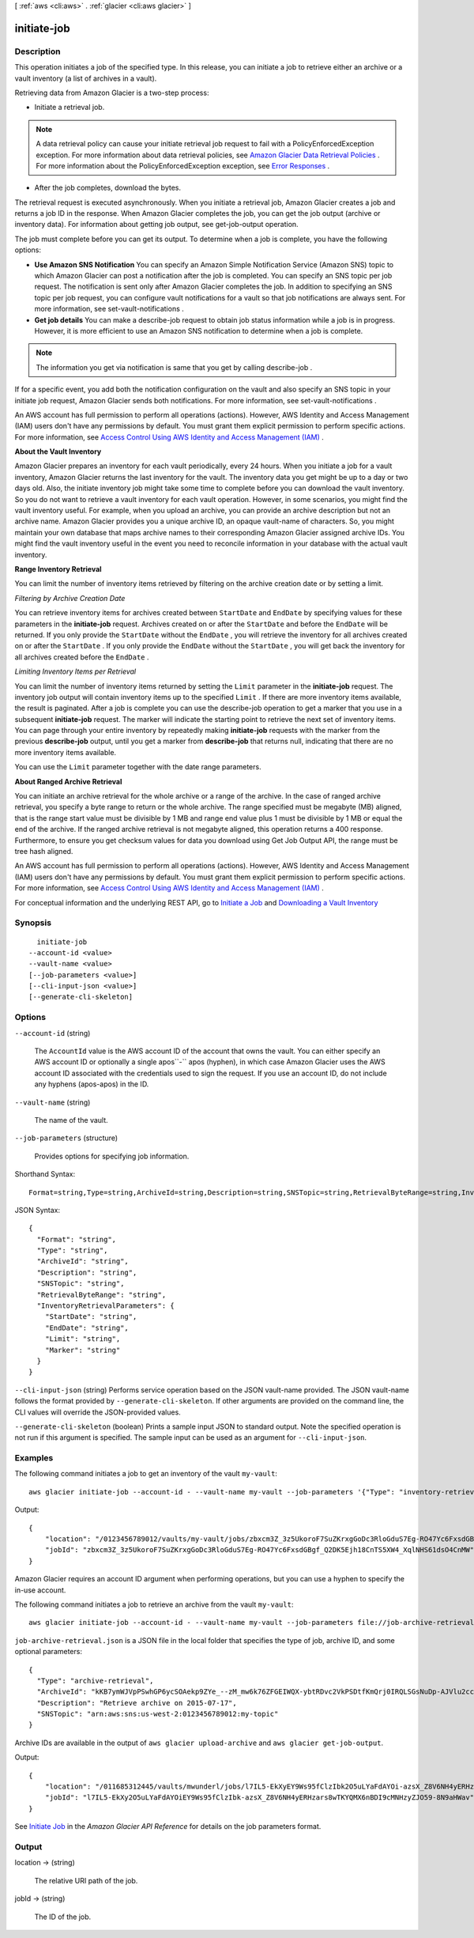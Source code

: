 [ :ref:`aws <cli:aws>` . :ref:`glacier <cli:aws glacier>` ]

.. _cli:aws glacier initiate-job:


************
initiate-job
************



===========
Description
===========



This operation initiates a job of the specified type. In this release, you can initiate a job to retrieve either an archive or a vault inventory (a list of archives in a vault). 

 

Retrieving data from Amazon Glacier is a two-step process: 

 

 
* Initiate a retrieval job. 

.. note::

  A data retrieval policy can cause your initiate retrieval job request to fail with a PolicyEnforcedException exception. For more information about data retrieval policies, see `Amazon Glacier Data Retrieval Policies`_ . For more information about the PolicyEnforcedException exception, see `Error Responses`_ . 

 
 
* After the job completes, download the bytes.
 

 

The retrieval request is executed asynchronously. When you initiate a retrieval job, Amazon Glacier creates a job and returns a job ID in the response. When Amazon Glacier completes the job, you can get the job output (archive or inventory data). For information about getting job output, see  get-job-output operation. 

 

The job must complete before you can get its output. To determine when a job is complete, you have the following options:

 

 
* **Use Amazon SNS Notification** You can specify an Amazon Simple Notification Service (Amazon SNS) topic to which Amazon Glacier can post a notification after the job is completed. You can specify an SNS topic per job request. The notification is sent only after Amazon Glacier completes the job. In addition to specifying an SNS topic per job request, you can configure vault notifications for a vault so that job notifications are always sent. For more information, see  set-vault-notifications . 
 
* **Get job details** You can make a  describe-job request to obtain job status information while a job is in progress. However, it is more efficient to use an Amazon SNS notification to determine when a job is complete. 
 

 

.. note::

  

  The information you get via notification is same that you get by calling  describe-job .

  

 

If for a specific event, you add both the notification configuration on the vault and also specify an SNS topic in your initiate job request, Amazon Glacier sends both notifications. For more information, see  set-vault-notifications .

 

An AWS account has full permission to perform all operations (actions). However, AWS Identity and Access Management (IAM) users don't have any permissions by default. You must grant them explicit permission to perform specific actions. For more information, see `Access Control Using AWS Identity and Access Management (IAM)`_ .

 

**About the Vault Inventory** 

 

Amazon Glacier prepares an inventory for each vault periodically, every 24 hours. When you initiate a job for a vault inventory, Amazon Glacier returns the last inventory for the vault. The inventory data you get might be up to a day or two days old. Also, the initiate inventory job might take some time to complete before you can download the vault inventory. So you do not want to retrieve a vault inventory for each vault operation. However, in some scenarios, you might find the vault inventory useful. For example, when you upload an archive, you can provide an archive description but not an archive name. Amazon Glacier provides you a unique archive ID, an opaque vault-name of characters. So, you might maintain your own database that maps archive names to their corresponding Amazon Glacier assigned archive IDs. You might find the vault inventory useful in the event you need to reconcile information in your database with the actual vault inventory. 

 

**Range Inventory Retrieval** 

 

You can limit the number of inventory items retrieved by filtering on the archive creation date or by setting a limit.

 

*Filtering by Archive Creation Date* 

 

You can retrieve inventory items for archives created between ``StartDate`` and ``EndDate`` by specifying values for these parameters in the **initiate-job** request. Archives created on or after the ``StartDate`` and before the ``EndDate`` will be returned. If you only provide the ``StartDate`` without the ``EndDate`` , you will retrieve the inventory for all archives created on or after the ``StartDate`` . If you only provide the ``EndDate`` without the ``StartDate`` , you will get back the inventory for all archives created before the ``EndDate`` .

 

*Limiting Inventory Items per Retrieval* 

 

You can limit the number of inventory items returned by setting the ``Limit`` parameter in the **initiate-job** request. The inventory job output will contain inventory items up to the specified ``Limit`` . If there are more inventory items available, the result is paginated. After a job is complete you can use the  describe-job operation to get a marker that you use in a subsequent **initiate-job** request. The marker will indicate the starting point to retrieve the next set of inventory items. You can page through your entire inventory by repeatedly making **initiate-job** requests with the marker from the previous **describe-job** output, until you get a marker from **describe-job** that returns null, indicating that there are no more inventory items available.

 

You can use the ``Limit`` parameter together with the date range parameters.

 

**About Ranged Archive Retrieval** 

 

You can initiate an archive retrieval for the whole archive or a range of the archive. In the case of ranged archive retrieval, you specify a byte range to return or the whole archive. The range specified must be megabyte (MB) aligned, that is the range start value must be divisible by 1 MB and range end value plus 1 must be divisible by 1 MB or equal the end of the archive. If the ranged archive retrieval is not megabyte aligned, this operation returns a 400 response. Furthermore, to ensure you get checksum values for data you download using Get Job Output API, the range must be tree hash aligned. 

 

An AWS account has full permission to perform all operations (actions). However, AWS Identity and Access Management (IAM) users don't have any permissions by default. You must grant them explicit permission to perform specific actions. For more information, see `Access Control Using AWS Identity and Access Management (IAM)`_ .

 

For conceptual information and the underlying REST API, go to `Initiate a Job`_ and `Downloading a Vault Inventory`_  



========
Synopsis
========

::

    initiate-job
  --account-id <value>
  --vault-name <value>
  [--job-parameters <value>]
  [--cli-input-json <value>]
  [--generate-cli-skeleton]




=======
Options
=======

``--account-id`` (string)


  The ``AccountId`` value is the AWS account ID of the account that owns the vault. You can either specify an AWS account ID or optionally a single apos``-`` apos (hyphen), in which case Amazon Glacier uses the AWS account ID associated with the credentials used to sign the request. If you use an account ID, do not include any hyphens (apos-apos) in the ID.

  

``--vault-name`` (string)


  The name of the vault.

  

``--job-parameters`` (structure)


  Provides options for specifying job information.

  



Shorthand Syntax::

    Format=string,Type=string,ArchiveId=string,Description=string,SNSTopic=string,RetrievalByteRange=string,InventoryRetrievalParameters={StartDate=string,EndDate=string,Limit=string,Marker=string}




JSON Syntax::

  {
    "Format": "string",
    "Type": "string",
    "ArchiveId": "string",
    "Description": "string",
    "SNSTopic": "string",
    "RetrievalByteRange": "string",
    "InventoryRetrievalParameters": {
      "StartDate": "string",
      "EndDate": "string",
      "Limit": "string",
      "Marker": "string"
    }
  }



``--cli-input-json`` (string)
Performs service operation based on the JSON vault-name provided. The JSON vault-name follows the format provided by ``--generate-cli-skeleton``. If other arguments are provided on the command line, the CLI values will override the JSON-provided values.

``--generate-cli-skeleton`` (boolean)
Prints a sample input JSON to standard output. Note the specified operation is not run if this argument is specified. The sample input can be used as an argument for ``--cli-input-json``.



========
Examples
========

The following command initiates a job to get an inventory of the vault ``my-vault``::

  aws glacier initiate-job --account-id - --vault-name my-vault --job-parameters '{"Type": "inventory-retrieval"}'

Output::

  {
      "location": "/0123456789012/vaults/my-vault/jobs/zbxcm3Z_3z5UkoroF7SuZKrxgGoDc3RloGduS7Eg-RO47Yc6FxsdGBgf_Q2DK5Ejh18CnTS5XW4_XqlNHS61dsO4CnMW",
      "jobId": "zbxcm3Z_3z5UkoroF7SuZKrxgGoDc3RloGduS7Eg-RO47Yc6FxsdGBgf_Q2DK5Ejh18CnTS5XW4_XqlNHS61dsO4CnMW"
  }

Amazon Glacier requires an account ID argument when performing operations, but you can use a hyphen to specify the in-use account.

The following command initiates a job to retrieve an archive from the vault ``my-vault``::

  aws glacier initiate-job --account-id - --vault-name my-vault --job-parameters file://job-archive-retrieval.json

``job-archive-retrieval.json`` is a JSON file in the local folder that specifies the type of job, archive ID, and some optional parameters::

  {
    "Type": "archive-retrieval",
    "ArchiveId": "kKB7ymWJVpPSwhGP6ycSOAekp9ZYe_--zM_mw6k76ZFGEIWQX-ybtRDvc2VkPSDtfKmQrj0IRQLSGsNuDp-AJVlu2ccmDSyDUmZwKbwbpAdGATGDiB3hHO0bjbGehXTcApVud_wyDw",
    "Description": "Retrieve archive on 2015-07-17",
    "SNSTopic": "arn:aws:sns:us-west-2:0123456789012:my-topic"
  }

Archive IDs are available in the output of ``aws glacier upload-archive`` and ``aws glacier get-job-output``.

Output::

  {
      "location": "/011685312445/vaults/mwunderl/jobs/l7IL5-EkXyEY9Ws95fClzIbk2O5uLYaFdAYOi-azsX_Z8V6NH4yERHzars8wTKYQMX6nBDI9cMNHzyZJO59-8N9aHWav",
      "jobId": "l7IL5-EkXy2O5uLYaFdAYOiEY9Ws95fClzIbk-azsX_Z8V6NH4yERHzars8wTKYQMX6nBDI9cMNHzyZJO59-8N9aHWav"
  }

See `Initiate Job`_ in the *Amazon Glacier API Reference* for details on the job parameters format.

.. _`Initiate Job`: http://docs.aws.amazon.com/amazonglacier/latest/dev/api-initiate-job-post.html

======
Output
======

location -> (string)

  

  The relative URI path of the job.

  

  

jobId -> (string)

  

  The ID of the job.

  

  



.. _Error Responses: http://docs.aws.amazon.com/amazonglacier/latest/dev/api-error-responses.html
.. _Amazon Glacier Data Retrieval Policies: http://docs.aws.amazon.com/amazonglacier/latest/dev/data-retrieval-policy.html
.. _Downloading a Vault Inventory: http://docs.aws.amazon.com/amazonglacier/latest/dev/vault-inventory.html
.. _Initiate a Job: http://docs.aws.amazon.com/amazonglacier/latest/dev/api-initiate-job-post.html
.. _Access Control Using AWS Identity and Access Management (IAM): http://docs.aws.amazon.com/amazonglacier/latest/dev/using-iam-with-amazon-glacier.html
